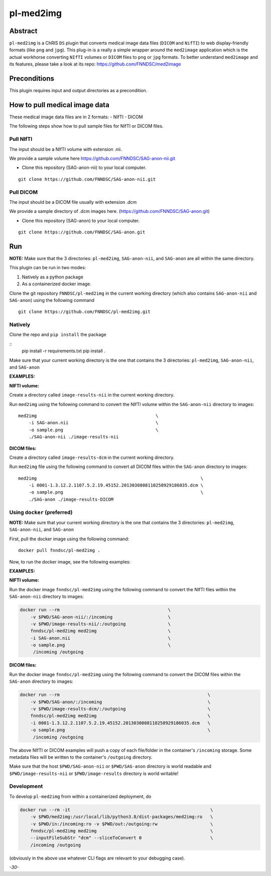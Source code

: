 ##########
pl-med2img
##########


Abstract
========

``pl-med2img`` is a ChRIS ``DS`` plugin that converts medical image data files (``DICOM`` and ``NifTI``) to web display-friendly formats (like ``png`` and ``jpg``). This plug-in is a really a simple wrapper around the ``med2image`` application which is the actual workhorse converting ``NIfTI`` volumes or ``DICOM`` files to ``png`` or ``jpg`` formats. To better understand ``med2image`` and its features, please take a look at its repo: https://github.com/FNNDSC/med2image


Preconditions
=============

This plugin requires input and output directories as a precondition.

How to pull medical image data
==============================

These medical image data files are in 2 formats:
- NIfTI
- DICOM

The following steps show how to pull sample files for NIfTI or DICOM files.

Pull NIfTI
^^^^^^^^^^

The input should be a NIfTI volume with extension .nii.

We provide a sample volume here https://github.com/FNNDSC/SAG-anon-nii.git

- Clone this repository (SAG-anon-nii) to your local computer.

::

    git clone https://github.com/FNNDSC/SAG-anon-nii.git

Pull DICOM
^^^^^^^^^^

The input should be a DICOM file usually with extension .dcm

We provide a sample directory of .dcm images here. (https://github.com/FNNDSC/SAG-anon.git)

-   Clone this repository (SAG-anon) to your local computer.

::

    git clone https://github.com/FNNDSC/SAG-anon.git

Run
===

**NOTE:** Make sure that the 3 directories: ``pl-med2img``, ``SAG-anon-nii``, and ``SAG-anon`` are all within the same directory.

This plugin can be run in two modes: 

1. Natively as a python package
2. As a containerized docker image.

Clone the git repository ``FNNDSC/pl-med2img`` in the current working directory (which also contains ``SAG-anon-nii`` and ``SAG-anon``) using the following command

::

    git clone https://github.com/FNNDSC/pl-med2img.git


Natively
^^^^^^^^

Clone the repo and ``pip install`` the package

::
    pip install -r requirements.txt
    pip install .

Make sure that your current working directory is the one that contains the 3 directories: ``pl-med2img``, ``SAG-anon-nii``, and ``SAG-anon``


**EXAMPLES:**

**NIFTI volume:**

Create a directory called ``image-results-nii`` in the current working directory.

Run ``med2img``  using the following command to convert the NIfTI volume within the ``SAG-anon-nii`` directory to images:

::

    med2img                                             \
        -i SAG-anon.nii                                 \
        -o sample.png                                   \
        ./SAG-anon-nii ./image-results-nii

**DICOM files:**

Create a directory called ``image-results-dcm`` in the current working directory.

Run ``med2img`` file using the following command to convert all DICOM files within the ``SAG-anon`` directory to images:

::

    med2img                                                              \
        -i 0001-1.3.12.2.1107.5.2.19.45152.2013030808110258929186035.dcm \
        -o sample.png                                                    \
        ./SAG-anon ./image-results-DICOM                 

Using ``docker`` (preferred)
^^^^^^^^^^^^^^^^^^^^^^^^^^^^

**NOTE:** Make sure that your current working directory is the one that contains the 3 directories: ``pl-med2img``, ``SAG-anon-nii``, and ``SAG-anon``

First, pull the docker image using the following command:

::

    docker pull fnndsc/pl-med2img .

Now, to run the docker image, see the following examples:

**EXAMPLES:**

**NIFTI volume:**

Run the docker image ``fnndsc/pl-med2img`` using the following command to convert the NIfTI files within the ``SAG-anon-nii`` directory to images:


.. code-block:: bash

    docker run --rm                                         \
        -v $PWD/SAG-anon-nii/:/incoming                     \
        -v $PWD/image-results-nii/:/outgoing                \
        fnndsc/pl-med2img med2img                           \
        -i SAG-anon.nii                                     \
        -o sample.png                                       \
         /incoming /outgoing

**DICOM files:**

Run the docker image ``fnndsc/pl-med2img`` using the following command to convert the DICOM files within the ``SAG-anon`` directory to images:

.. code-block:: bash

    docker run --rm                                                        \
        -v $PWD/SAG-anon/:/incoming                                        \
        -v $PWD/image-results-dcm/:/outgoing                               \
        fnndsc/pl-med2img med2img                                          \
        -i 0001-1.3.12.2.1107.5.2.19.45152.2013030808110258929186035.dcm   \
        -o sample.png                                                      \
         /incoming /outgoing

The above NIfTI or DICOM examples will push a copy of each file/folder in the container's ``/incoming``
storage. Some metadata files will be written to the container's ``/outgoing`` directory.

Make sure that the host ``$PWD/SAG-anon-nii`` or ``$PWD/SAG-anon`` directory is world readable and ``$PWD/image-results-nii`` or ``$PWD/image-results``
directory is world writable!

Development
^^^^^^^^^^^

To develop ``pl-med2img`` from within a containerized deployment, do

.. code-block:: bash

    docker run --rm -it                                                     \
        -v $PWD/med2img:/usr/local/lib/python3.8/dist-packages/med2img:ro   \ 
        -v $PWD/in:/incoming:ro -v $PWD/out:/outgoing:rw                    \
        fnndsc/pl-med2img med2img                                           \
        --inputFileSubStr "dcm" --sliceToConvert 0                          \
        /incoming /outgoing

(obviously in the above use whatever CLI flags are relevant to your debugging case).

*-30-*